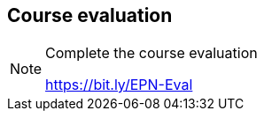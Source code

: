 == Course evaluation

[NOTE.eval]
====
Complete the course evaluation

https://bit.ly/EPN-Eval
====
